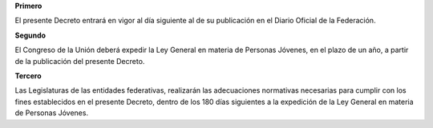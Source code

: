 **Primero**

El presente Decreto entrará en vigor al día siguiente al de su
publicación en el Diario Oficial de la Federación.

**Segundo**

El Congreso de la Unión deberá expedir la Ley General en materia de
Personas Jóvenes, en el plazo de un año, a partir de la publicación del
presente Decreto.

**Tercero**

Las Legislaturas de las entidades federativas, realizarán las
adecuaciones normativas necesarias para cumplir con los fines
establecidos en el presente Decreto, dentro de los 180 días siguientes a
la expedición de la Ley General en materia de Personas Jóvenes.
